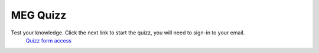 MEG Quizz
=========

Test your knowledge. Click the next link to start the quizz, you will need to sign-in to your email.
 `Quizz form access <https://docs.google.com/forms/d/e/1FAIpQLSfpJx-E2YwoEvfH5JGNksXimtnyol8553SXU_EYrdWqzx7AtA/viewform?usp=sharing>`_
